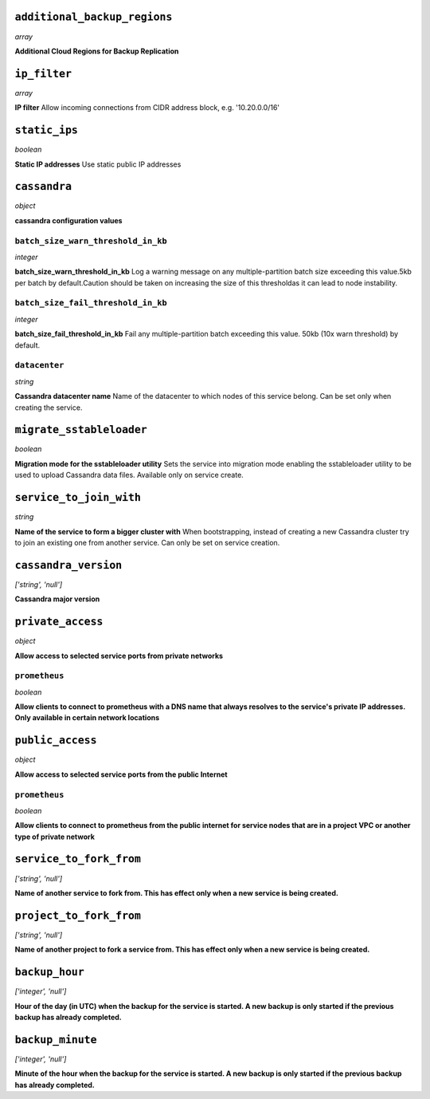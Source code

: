 
``additional_backup_regions``
-----------------------------
*array*

**Additional Cloud Regions for Backup Replication** 



``ip_filter``
-------------
*array*

**IP filter** Allow incoming connections from CIDR address block, e.g. '10.20.0.0/16'



``static_ips``
--------------
*boolean*

**Static IP addresses** Use static public IP addresses



``cassandra``
-------------
*object*

**cassandra configuration values** 

``batch_size_warn_threshold_in_kb``
~~~~~~~~~~~~~~~~~~~~~~~~~~~~~~~~~~~
*integer*

**batch_size_warn_threshold_in_kb** Log a warning message on any multiple-partition batch size exceeding this value.5kb per batch by default.Caution should be taken on increasing the size of this thresholdas it can lead to node instability.

``batch_size_fail_threshold_in_kb``
~~~~~~~~~~~~~~~~~~~~~~~~~~~~~~~~~~~
*integer*

**batch_size_fail_threshold_in_kb** Fail any multiple-partition batch exceeding this value. 50kb (10x warn threshold) by default.

``datacenter``
~~~~~~~~~~~~~~
*string*

**Cassandra datacenter name** Name of the datacenter to which nodes of this service belong. Can be set only when creating the service.



``migrate_sstableloader``
-------------------------
*boolean*

**Migration mode for the sstableloader utility** Sets the service into migration mode enabling the sstableloader utility to be used to upload Cassandra data files. Available only on service create.



``service_to_join_with``
------------------------
*string*

**Name of the service to form a bigger cluster with** When bootstrapping, instead of creating a new Cassandra cluster try to join an existing one from another service. Can only be set on service creation.



``cassandra_version``
---------------------
*['string', 'null']*

**Cassandra major version** 



``private_access``
------------------
*object*

**Allow access to selected service ports from private networks** 

``prometheus``
~~~~~~~~~~~~~~
*boolean*

**Allow clients to connect to prometheus with a DNS name that always resolves to the service's private IP addresses. Only available in certain network locations** 



``public_access``
-----------------
*object*

**Allow access to selected service ports from the public Internet** 

``prometheus``
~~~~~~~~~~~~~~
*boolean*

**Allow clients to connect to prometheus from the public internet for service nodes that are in a project VPC or another type of private network** 



``service_to_fork_from``
------------------------
*['string', 'null']*

**Name of another service to fork from. This has effect only when a new service is being created.** 



``project_to_fork_from``
------------------------
*['string', 'null']*

**Name of another project to fork a service from. This has effect only when a new service is being created.** 



``backup_hour``
---------------
*['integer', 'null']*

**Hour of the day (in UTC) when the backup for the service is started. A new backup is only started if the previous backup has already completed.** 



``backup_minute``
-----------------
*['integer', 'null']*

**Minute of the hour when the backup for the service is started. A new backup is only started if the previous backup has already completed.** 



